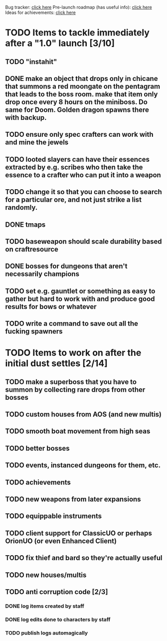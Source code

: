 #+STARTUP: align
#+STARTUP: showall

Bug tracker: [[file:bug-tracker.org][click here]]
Pre-launch roadmap (has useful info): [[file:obstacles-preventing-beta-test.org][click here]]
Ideas for achievements: [[file:achievements.org][click here]]

* TODO Items to tackle immediately after a "1.0" launch [3/10]
  :properties:
  :cookie_data: todo_recursive
  :end:
** TODO "instahit"
** DONE make an object that drops only in chicane that summons a red moongate on the pentagram that leads to the boss room.  make that item only drop once every 8 hours on the miniboss.  Do same for Doom.  Golden dragon spawns there with backup.
** TODO ensure only spec crafters can work with and mine the jewels
** TODO looted slayers can have their essences extracted by e.g. scribes who then take the essence to a crafter who can put it into a weapon
** TODO change it so that you can choose to search for a particular ore, and not just strike a list randomly.
** DONE tmaps
** TODO baseweapon should scale durability based on craftresource
** DONE bosses for dungeons that aren't necessarily champions
** TODO set e.g. gauntlet or something as easy to gather but hard to work with and produce good results for bows or whatever
** TODO write a command to save out all the fucking spawners
* TODO Items to work on after the initial dust settles [2/14]
  :properties:
  :cookie_data: todo_recursive
  :end:
** TODO make a superboss that you have to summon by collecting rare drops from other bosses
** TODO custom houses from AOS (and new multis)
** TODO smooth boat movement from high seas
** TODO better bosses
** TODO events, instanced dungeons for them, etc.
** TODO achievements
** TODO new weapons from later expansions
** TODO equippable instruments
** TODO client support for ClassicUO or perhaps OrionUO (or even Enhanced Client)
** TODO fix thief and bard so they're actually useful
** TODO new houses/multis
** TODO anti corruption code [2/3]
   :properties:
   :cookie_data: todo recursive
   :end:
*** DONE log items created by staff
*** DONE log edits done to characters by staff
*** TODO publish logs automagically
